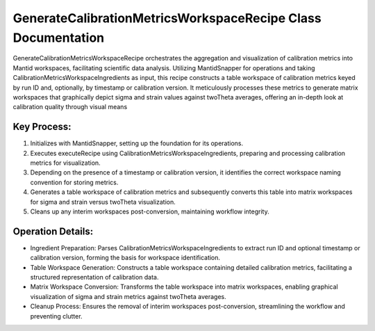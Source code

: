 GenerateCalibrationMetricsWorkspaceRecipe Class Documentation
=============================================================

GenerateCalibrationMetricsWorkspaceRecipe orchestrates the aggregation and visualization of
calibration metrics into Mantid workspaces, facilitating scientific data analysis. Utilizing
MantidSnapper for operations and taking CalibrationMetricsWorkspaceIngredients as input, this
recipe constructs a table workspace of calibration metrics keyed by run ID and, optionally,
by timestamp or calibration version. It meticulously processes these metrics to generate
matrix workspaces that graphically depict sigma and strain values against twoTheta averages,
offering an in-depth look at calibration quality through visual means


Key Process:
------------

1. Initializes with MantidSnapper, setting up the foundation for its operations.
2. Executes executeRecipe using CalibrationMetricsWorkspaceIngredients, preparing and processing
   calibration metrics for visualization.
3. Depending on the presence of a timestamp or calibration version, it identifies the correct
   workspace naming convention for storing metrics.
4. Generates a table workspace of calibration metrics and subsequently converts this table into
   matrix workspaces for sigma and strain versus twoTheta visualization.
5. Cleans up any interim workspaces post-conversion, maintaining workflow integrity.


Operation Details:
------------------

- Ingredient Preparation: Parses CalibrationMetricsWorkspaceIngredients to extract run ID and
  optional timestamp or calibration version, forming the basis for workspace identification.

- Table Workspace Generation: Constructs a table workspace containing detailed calibration metrics,
  facilitating a structured representation of calibration data.

- Matrix Workspace Conversion: Transforms the table workspace into matrix workspaces, enabling
  graphical visualization of sigma and strain metrics against twoTheta averages.

- Cleanup Process: Ensures the removal of interim workspaces post-conversion, streamlining the
  workflow and preventing clutter.

